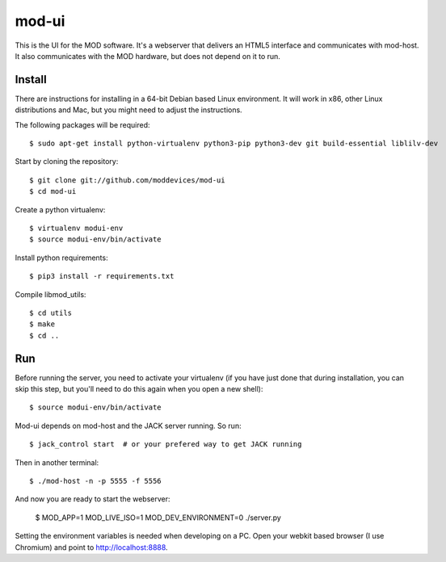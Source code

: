 mod-ui
======

This is the UI for the MOD software. It's a webserver that delivers an HTML5 interface and communicates with mod-host.
It also communicates with the MOD hardware, but does not depend on it to run.

Install
-------

There are instructions for installing in a 64-bit Debian based Linux environment.
It will work in x86, other Linux distributions and Mac, but you might need to adjust the instructions.

The following packages will be required::

    $ sudo apt-get install python-virtualenv python3-pip python3-dev git build-essential liblilv-dev

Start by cloning the repository::

    $ git clone git://github.com/moddevices/mod-ui
    $ cd mod-ui

Create a python virtualenv::

    $ virtualenv modui-env
    $ source modui-env/bin/activate

Install python requirements::

    $ pip3 install -r requirements.txt

Compile libmod_utils::

    $ cd utils
    $ make
    $ cd ..

Run
---

Before running the server, you need to activate your virtualenv
(if you have just done that during installation, you can skip this step, but you'll need to do this again when you open a new shell)::

    $ source modui-env/bin/activate

Mod-ui depends on mod-host and the JACK server running. So run::
  
    $ jack_control start  # or your prefered way to get JACK running
 
Then in another terminal::
 
    $ ./mod-host -n -p 5555 -f 5556

And now you are ready to start the webserver:
  
    $ MOD_APP=1 MOD_LIVE_ISO=1 MOD_DEV_ENVIRONMENT=0 ./server.py

Setting the environment variables is needed when developing on a PC.
Open your webkit based browser (I use Chromium) and point to
http://localhost:8888.

